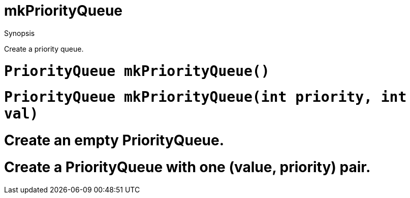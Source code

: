 
[[PriorityQueue-mkPriorityQueue]]
# mkPriorityQueue
:concept: util/PriorityQueue/mkPriorityQueue

.Synopsis
Create a priority queue.

.Function

#  `PriorityQueue mkPriorityQueue()`
#  `PriorityQueue mkPriorityQueue(int priority, int val)`

.Usage

.Description

#  Create an empty PriorityQueue.
#  Create a PriorityQueue with one (value, priority) pair.

.Examples

.Benefits

.Pitfalls


:leveloffset: +1

:leveloffset: -1
